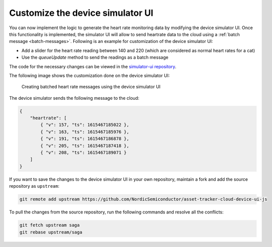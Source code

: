 .. _aws-customization-customize-device-simulator-ui:

Customize the device simulator UI
#################################

You can now implement the logic to generate the heart rate monitoring data by modifying the device simulator UI.
Once this functionality is implemented, the simulator UI will allow to send heartrate data to the cloud using a :ref:`batch message <batch-messages>`.
Following is an example for customization of the device simulator UI:

* Add a slider for the heart rate reading between 140 and 220 (which are considered as normal heart rates for a cat)
* Use the `queueUpdate` method to send the readings as a batch message

The code for the necessary changes can be viewed in the `simulator-ui repository <https://github.com/acme-cat-tracker/simulator-ui/compare/add-heartrate-monitor-data>`_.

The following image shows the customization done on the device simulator UI:

.. figure:: ./images/batching-messages.png
   :alt: Creating batched heart rate messages using the device simulator UI

   Creating batched heart rate messages using the device simulator UI

The device simulator sends the following message to the cloud:

.. code-block:: json

    {
        "heartrate": [
            { "v": 157, "ts": 1615467185022 },
            { "v": 163, "ts": 1615467185976 },
            { "v": 191, "ts": 1615467186878 },
            { "v": 205, "ts": 1615467187418 },
            { "v": 208, "ts": 1615467189071 }
        ]
    }

If you want to save the changes to the device simulator UI in your own repository, maintain a fork and add the source repository as ``upstream``:
 
    
.. code-block:: bash
    
   git remote add upstream https://github.com/NordicSemiconductor/asset-tracker-cloud-device-ui-js

.. pull-changes-source-start

To pull the changes from the source repository, run the following commands and resolve all the conflicts:

.. code-block:: bash

   git fetch upstream saga
   git rebase upstream/saga

.. pull-changes-source-end
